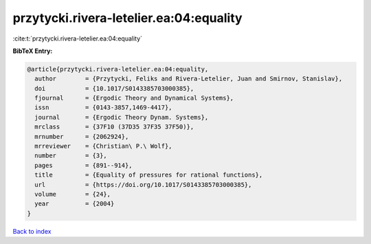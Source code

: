 przytycki.rivera-letelier.ea:04:equality
========================================

:cite:t:`przytycki.rivera-letelier.ea:04:equality`

**BibTeX Entry:**

.. code-block:: bibtex

   @article{przytycki.rivera-letelier.ea:04:equality,
     author        = {Przytycki, Feliks and Rivera-Letelier, Juan and Smirnov, Stanislav},
     doi           = {10.1017/S0143385703000385},
     fjournal      = {Ergodic Theory and Dynamical Systems},
     issn          = {0143-3857,1469-4417},
     journal       = {Ergodic Theory Dynam. Systems},
     mrclass       = {37F10 (37D35 37F35 37F50)},
     mrnumber      = {2062924},
     mrreviewer    = {Christian\ P.\ Wolf},
     number        = {3},
     pages         = {891--914},
     title         = {Equality of pressures for rational functions},
     url           = {https://doi.org/10.1017/S0143385703000385},
     volume        = {24},
     year          = {2004}
   }

`Back to index <../By-Cite-Keys.html>`_
